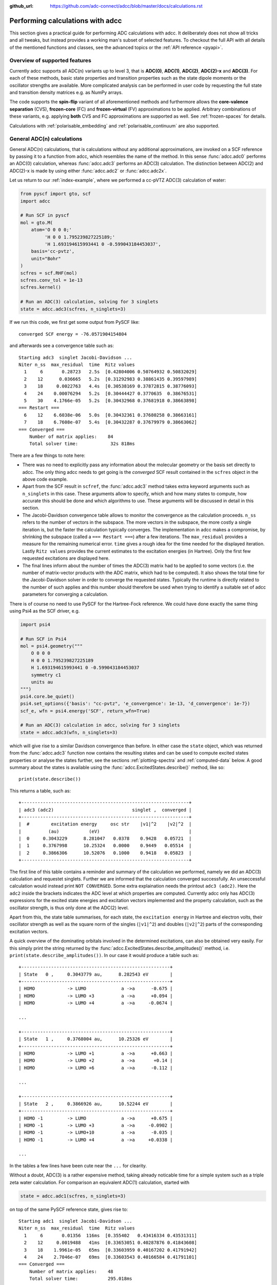 :github_url: https://github.com/adc-connect/adcc/blob/master/docs/calculations.rst

.. _performing-calculations:

Performing calculations with adcc
=================================

This section gives a practical guide for performing ADC calculations with adcc.
It deliberately does not show all tricks and all tweaks,
but instead provides a working man's subset of selected features.
To checkout the full API with all details of the mentioned functions and
classes, see the advanced topics or the :ref:`API reference <pyapi>`.

Overview of supported features
------------------------------
Currently adcc supports all ADC(n) variants up to level 3,
that is **ADC(0)**, **ADC(1)**, **ADC(2)**, **ADC(2)-x** and **ADC(3)**.
For each of these methods, basic state properties and transition properties
such as the state dipole moments or the oscillator strengths are available.
More complicated analysis can be performed in user code by requesting
the full state and transition density matrices e.g. as NumPy arrays.

The code supports the **spin-flip** variant of all aforementioned methods
and furthermore allows the **core-valence separation** (CVS),
**frozen-core** (FC) and **frozen-virtual** (FV) approximations
to be applied. Arbitrary combinations of these variants,
e.g. applying **both** CVS and FC approximations are supported as well.
See :ref:`frozen-spaces` for details.

Calculations with :ref:`polarisable_embedding` and :ref:`polarisable_continuum` are also supported.

General ADC(n) calculations
---------------------------
General ADC(n) calculations,
that is calculations without any additional approximations,
are invoked on a SCF reference by passing it
to a function from adcc, which resembles the name of the method.
In this sense :func:`adcc.adc0` performs an ADC(0) calculation,
whereas :func:`adcc.adc3` performs an ADC(3) calculation.
The distinction between ADC(2) and ADC(2)-x is made
by using either :func:`adcc.adc2` or :func:`adcc.adc2x`.

Let us return to our :ref:`index-example`,
where we performed a cc-pVTZ ADC(3) calculation of water:

.. code-block:: python

    from pyscf import gto, scf
    import adcc
    
    # Run SCF in pyscf
    mol = gto.M(
        atom='O 0 0 0;'
             'H 0 0 1.795239827225189;'
             'H 1.693194615993441 0 -0.599043184453037',
        basis='cc-pvtz',
        unit="Bohr"
    )
    scfres = scf.RHF(mol)
    scfres.conv_tol = 1e-13
    scfres.kernel()
    
    # Run an ADC(3) calculation, solving for 3 singlets
    state = adcc.adc3(scfres, n_singlets=3)

If we run this code, we first get some output from PySCF like::

    converged SCF energy = -76.0571904154804

and afterwards see a convergence table such as::

    Starting adc3  singlet Jacobi-Davidson ...
    Niter n_ss  max_residual  time  Ritz values
      1     6       0.28723   2.5s  [0.42804006 0.50764932 0.50832029]
      2    12      0.036665   5.2s  [0.31292983 0.38861435 0.39597989]
      3    18     0.0022763   4.4s  [0.30538169 0.37872815 0.38776093]
      4    24    0.00076294   5.2s  [0.30444427 0.3770635  0.38676531]
      5    30    4.1766e-05   5.2s  [0.30432968 0.37681918 0.38663898]
    === Restart ===
      6    12    6.6038e-06   5.0s  [0.30432361 0.37680258 0.38663161]
      7    18    6.7608e-07   5.4s  [0.30432287 0.37679979 0.38663062]
    === Converged ===
        Number of matrix applies:    84
        Total solver time:            32s 818ms

There are a few things to note here:

* There was no need to explicitly pass any information
  about the molecular geometry or the basis set directly to adcc.
  The only thing adcc needs to get going is the *converged* SCF result
  contained in the ``scfres`` object in the above code example.
* Apart from the SCF result in ``scfref``, the :func:`adcc.adc3` method takes
  extra keyword arguments such as ``n_singlets`` in this case. These arguments
  allow to specify, which and how many states to compute, how accurate
  this should be done and which algorithms to use.
  These arguments will be discussed in detail in this section.
* The Jacobi-Davidson convergence table allows to monitor the convergence
  as the calculation proceeds. ``n_ss`` refers to the number of vectors
  in the subspace. The more vectors in the subspace, the more costly
  a single iteration is, but the faster the calculation typically
  converges. The implementation in adcc makes a compromise,
  by shrinking the subspace (called a ``=== Restart ===``) after a few
  iterations. The ``max_residual`` provides a measure for the
  remaining numerical error. ``time`` gives a rough idea for the
  time needed for the displayed iteration.
  Lastly ``Ritz values`` provides the current estimates to the excitation
  energies (in Hartree). Only the first few requested excitations
  are displayed here.
* The final lines inform about the number of times the ADC(3)
  matrix had to be applied to some vectors (i.e. the number of
  matrix-vector products with the ADC matrix, which had to be
  computed). It also shows the total time for the Jacobi-Davidson solver in order
  to converge the requested states. Typically the runtime is directly
  related to the number of such applies and this number should therefore
  be used when trying to identify a suitable set of adcc parameters for converging
  a calculation.

There is of course no need to use PySCF for the Hartree-Fock reference.
We could have done exactly the same thing using Psi4 as the SCF driver, e.g.

.. code-block:: python

    import psi4
    
    # Run SCF in Psi4
    mol = psi4.geometry("""
        O 0 0 0
        H 0 0 1.795239827225189
        H 1.693194615993441 0 -0.599043184453037
        symmetry c1
        units au
    """)
    psi4.core.be_quiet()
    psi4.set_options({'basis': "cc-pvtz", 'e_convergence': 1e-13, 'd_convergence': 1e-7})
    scf_e, wfn = psi4.energy('SCF', return_wfn=True)
    
    # Run an ADC(3) calculation in adcc, solving for 3 singlets
    state = adcc.adc3(wfn, n_singlets=3)

which will give rise to a similar Davidson convergence than before.
In either case the ``state`` object, which was returned
from the :func:`adcc.adc3` function now contains the resulting states
and can be used to compute excited states properties
or analyse the states further, see the sections :ref:`plotting-spectra`
and :ref:`computed-data` below.
A good summary about the states is available using the :func:`adcc.ExcitedStates.describe()`
method, like so::

   print(state.describe())

This returns a table, such as::

    +--------------------------------------------------------------+
    | adc3 (adc2)                             singlet ,  converged |
    +--------------------------------------------------------------+
    |  #        excitation energy     osc str    |v1|^2    |v2|^2  |
    |          (au)           (eV)                                 |
    |  0     0.3043229      8.281047   0.0378    0.9428   0.05721  |
    |  1     0.3767998      10.25324   0.0000    0.9449   0.05514  |
    |  2     0.3866306      10.52076   0.1000    0.9418   0.05823  |
    +--------------------------------------------------------------+

The first line of this table contains a reminder and summary of the
calculation we performed, namely we did an ADC(3) calculation
and requestet singlets. Further we are informed that the calculation
converged successfully. An unseccessful calculation would instead print
``NOT CONVERGED``. Some extra explaination needs the printout
``adc3 (adc2)``. Here the ``adc2`` inside the brackets indicates
the ADC level at which properties are computed.
Currently adcc only has ADC(3) expressions for the excited state
energies and excitation vectors implemented and the property calculation,
such as the oscillator strength, is thus only done at the ADC(2) level.

Apart from this, the state table summarises, for each state,
the ``excitation energy`` in Hartree and electron volts,
their oscillator strength as well as
the square norm of the singles (``|v1|^2``) and doubles (``|v2|^2``)
parts of the corresponding excitation vectors.

A quick overview of the dominating orbitals involved in the
determined excitations, can also be obtained very easily.
For this simply print the string returned by
the :func:`adcc.ExcitedStates.describe_amplitudes()`
method, i.e. ``print(state.describe_amplitudes())``.
In our case it would produce a table such as::

    +-------------------------------------------------------+
    | State   0 ,     0.3043779 au,      8.282543 eV        |
    +-------------------------------------------------------+
    | HOMO            -> LUMO             a ->a      -0.675 |
    | HOMO            -> LUMO +3          a ->a      +0.094 |
    | HOMO            -> LUMO +4          a ->a     -0.0674 |

    ...

    +-------------------------------------------------------+
    | State   1 ,     0.3768004 au,      10.25326 eV        |
    +-------------------------------------------------------+
    | HOMO            -> LUMO +1          a ->a      +0.663 |
    | HOMO            -> LUMO +2          a ->a       +0.14 |
    | HOMO            -> LUMO +6          a ->a      -0.112 |

    ...

    +-------------------------------------------------------+
    | State   2 ,     0.3866926 au,      10.52244 eV        |
    +-------------------------------------------------------+
    | HOMO -1         -> LUMO             a ->a      +0.675 |
    | HOMO -1         -> LUMO +3          a ->a     -0.0902 |
    | HOMO -1         -> LUMO+10          a ->a      -0.035 |
    | HOMO -1         -> LUMO +4          a ->a     +0.0338 |

    ...

In the tables a few lines have been cute near the ``...`` for clearity.

Without a doubt, ADC(3) is a rather expensive method,
taking already noticable time for a simple system such as
a triple zeta water calculation. For comparison an equivalent ADC(1)
calculation, started with

.. code-block:: python

    state = adcc.adc1(scfres, n_singlets=3)

on top of the same PySCF reference state, gives rise to::

    Starting adc1  singlet Jacobi-Davidson ...
    Niter n_ss  max_residual  time  Ritz values
      1     6       0.01356  116ms  [0.355402   0.43416334 0.43531311]
      2    12     0.0019488   41ms  [0.33653051 0.40287876 0.41843608]
      3    18    1.9961e-05   65ms  [0.33603959 0.40167202 0.41791942]
      4    24    2.7046e-07   69ms  [0.33603543 0.40166584 0.41791101]
    === Converged ===
        Number of matrix applies:    48
        Total solver time:           295.018ms

on the same machine, i.e. is both faster per iteration
and needs less iterations in total.
Other means to influence the calculation runtime
and determine the number and kind of states to compute
is discussed in the next section.

Calculation parameters
----------------------

:ref:`adcn-methods`
(such as :func:`adcc.adc1` and :func:`adcc.adc3` above)
each take a number of arguments:

- **n_singlets**, **n_triplets** and **n_states**
  control the number and kind of states to compute.
  ``n_singlets`` and ``n_triplets`` are only available for restricted
  references and ensure to only obtain singlets or triplets in the ADC
  calculations. ``n_states`` is available for all references and does
  not impose such a restriction. E.g.

  .. code-block:: python

     state = adcc.adc2(scfres, n_singlets=6)

  would compute six excited states, which could have any spin.
  In the case of unrestricted references they will most likely
  not be spin-pure.
- **conv_tol** (convergence tolerance)
  specifies the tolerance on the ``max_residual``
  in the Jacobi-Davidson scheme. It thus influences the numerical
  accuracy of the calculations. More accurate calculations take
  longer, especially to reach tolerances below ``1e-8`` can become very slow.
  The default value is ``1e-6``, which is usually
  a good compromise between accuracy and runtime.

  .. note::
     Requesting more accurate ADC(n) calculations also requires
     the SCF reference to be computed to at least this accuracy.
     adcc will print an error if this is not the case.

- **max_subspace** (maximal subspace size)
  specifies the maximal number of subspace vectors in the Jacobi-Davidson
  scheme before a restart occurs. The defaults are usually good,
  but do not be shy to increase this value if you encounter convergence problems.
- **n_guesses** (Number of guess vectors):
  By default adcc uses twice as many guess vectors as states to be computed.
  Sometimes increasing this value by a few vectors can be helpful.
  If you encounter a convergence to zero eigenvalues, than decreasing this
  parameter might solve the problems.
- **max_iter** (Maximal number of iterations)
  The default value (70) should be good in most cases. If convergence
  does not happen after this number of iterations, then usually something
  is wrong anyway and the other parameters should be adjusted.
- **output**: Providing a parameter ``output=None`` silences the ADC run
  (apart from warnings and errors) and only returns the converged result.
  For example:

  .. code-block:: python

     state = adcc.adc2(scfres, n_singlets=3, output=None)

Parallelisation in adcc
-----------------------

On startup, adcc automatically inspects the computer hardware
and from this selects the number of threads to use for computations.
Unless this fails, one thread per CPU core is employed,
such that the computation runs in parallel on all cores.
If this is not what you want, e.g. because you use adcc on a cluster and
only part of the available cores are allocated to you,
you need to explicitly reduce the number of employed threads.
For example, in order to make adcc use only 8 threads,
i.e. occupy only 8 CPU cores, you have to run

.. code-block:: python

   adcc.set_n_threads(8)

before calling any of :ref:`adcn-methods` or doing any other
computation with ``adcc``.
The current number of threads available to adcc can be similarly
obtained using the function ``adcc.get_n_threads()``.


.. _plotting-spectra:

Plotting spectra
----------------

.. note::
     For plotting spectra, `Matplotlib <https://matplotlib.org>`_
     needs to be installed. See :ref:`optional-dependencies` for details.

Having computed a set of ADC excited states as discussed in the
previous sections, these can be visualised
in a simulated absorption spectrum
as shown in the next example.

.. code-block:: python

   from matplotlib import pyplot as plt
   from pyscf import gto, scf
   import adcc

   # pyscf-H2O Hartree-Fock calculation
   mol = gto.M(
       atom='O 0 0 0;'
            'H 0 0 1.795239827225189;'
            'H 1.693194615993441 0 -0.599043184453037',
       basis='cc-pvtz',
       unit="Bohr"
   )
   scfres = scf.RHF(mol)
   scfres.conv_tol = 1e-13
   scfres.kernel()

   # Compute 10 singlets at ADC(2) level
   state = adcc.adc2(scfres, n_singlets=10)

   # Plot states in a spectrum
   state.plot_spectrum()
   plt.show()

This code uses the :func:`adcc.ElectronicTransition.plot_spectrum`
function and the `Matplotlib <https://matplotlib.org>`_ package
to produce a plot such as

.. image:: images/plot_spectrum_water.png

In this image crosses represent the actual computed value
for the absorption cross section for the obtained excited states.
To form the actual spectrum (solid blue line) these discrete
peaks are artificially broadened with an empirical broadening parameter.
Notice, that the :func:`adcc.ElectronicTransition.plot_spectrum`
function does only prepare the spectrum inside Matplotlib,
such that ``plt.show()`` needs to be called in order to actuall *see* the plot.
This allows to *simulaneously* plot the spectrum from multiple
calculations in one figure if desired.

The :func:`adcc.ElectronicTransition.plot_spectrum` function takes a number
of parameters to alter the default plotting behaviour:

- **Broadening parameters**: The default broadening can be completely disabled
  using the parameter ``broadening=None``. If instead of useng lorentzian
  broadening, Gaussian broadening is preferred,
  select ``broadening="gaussian"``. The width of the broadening is controlled
  by the ``width`` parameter. Its default value is 0.01 atomic units or roughly
  0.272 eV. E.g. to broaden with a Gaussian of width 0.1 au, call

  .. code-block:: python

     state.plot_spectrum(broadening="gaussian", width=0.1)

- **Energy units**: By default the energy on the x-Axis is given in
  electron volts. Pass the parameter ``xaxis="au"`` to plot the energy in
  atomic units or pass ``xaxis="nm"`` to plot the wave length in nanometers, e.g.

  .. code-block:: python

     state.plot_spectrum(xaxis="nm")

- **Intensity unit**: By default the spectrum computes the absorption cross-section
  and uses this quantity for identifying the intensity of a particular transition.
  Other options include the oscillator strength by passing ``yaxis="osc_strength"``.
- **matplotlib options**: Most keyword arguments of the Matplotlib ``plot``
  function are supported by passing them through. This includes ``color`` or the
  used line marker.
  See the `Matplotlib documentation <https://matplotlib.org/api/_as_gen/matplotlib.pyplot.plot.html>`_ for details.

In the same manner, one can model the ECD spectrum of chiral molecules
with the :func:`adcc.ElectronicTransition.plot_spectrum` function. An example
script for obtaining the ECD spectrum of (R)- and (S)-2-methyloxirane with ADC(2) can be
found in the `examples folder <https://code.adc-connect.org/tree/master/examples/methyloxirane>`_.
The only difference to plotting a UV/Vis spectrum as shown above is to specify
a different ``yaxis`` parameter, i.e.

.. code-block:: python

    plots = state.plot_spectrum(yaxis="rotatory_strength")

which then, in the example, produces the following plot:

.. image:: images/ecd_methyloxirane.png


Reusing intermediate data
-------------------------
Since solving the ADC equations can be very costly
various intermediates are only computed once and stored in memory.
For performing a second ADC calculation for the identical system,
it is thus wise to re-use this data as much as possible.

A very common use case is to compute singlets *and* triplets
on top of a restricted reference.
In order to achieve this with maximal data reuse,
one can use the following pattern:

.. code-block:: python

   singlets = adcc.adc2(scfres, n_singlets=3)
   triplets = adcc.adc2(singlets.matrix, n_triplets=5)

This will perform both an ADC(2) calculation for 3 singlets
as well as 5 triplets on top of the HF reference in ``scfres``
by using the ADC(2) matrix stored in the ``singlets.matrix`` attribute
of the :class:`adcc.ExcitedStates` class returned by the first
:func:`adcc.adc2` call, along with its its precomputed intermediates.

If the ADC method is to be varied between
the first and the second run, one may at least reuse the
Møller-Plesset ground state, like so

.. code-block:: python

   adc2_state = adcc.adc2(scfres, n_singlets=3)
   adc2x_state = adcc.adc2x(adc2_state.ground_state, n_singlets=3)

which computes 3 singlets both at ADC(2) and ADC(2)-x level
again re-using information in the :class:`adcc.ExcitedStates` class
returned by the first ADC calculation.
A slightly improved convergence of the second ADC(2)-x calculation
can be achieved, if we exploit the similarity of ADC(2) and ADC(2)-x
and use the eigenvectors from ADC(2) as the guess vectors for ADC(2)-x.
This can be achieved using the ``guesses`` parameter:

.. code-block:: python

   adc2_state = adcc.adc2(scfres, n_singlets=3)
   adc2x_state = adcc.adc2x(adc2_state.ground_state, n_singlets=3,
                            guesses=adc2_state.excitation_vector)

This trick of course can also be used to tighten a
previous ADC result in case a smaller convergence tolerance is needed,
e.g.

.. code-block:: python

    # Only do a crude solve first
    state = adcc.adc2(scfres, n_singlets=3, conv_tol=1e-3)
    
    # Inspect state and get some idea what's going on
    # ...
    
    # Now converge tighter, using the previous result
    state = adcc.adc2(state.matrix, n_singlets=3, conv_tol=1e-7,
                      guesses=state.excitation_vector)


.. _computed-data:

Programmatic access to computed data
------------------------------------
.. note::
   This section should be written. Idea: Describe how to get data in a nice way.


Spin-flip calculations
----------------------
.. note::
   Describe: What is spin-flip? Why?

Two things need to be changed in order to run a spin-flip calculation with adcc.
Firstly, a triplet Hartree-Fock reference should be employed
and secondly, instead of using the ``n_states`` or ``n_singlets`` parameter,
one uses the special parameter ``n_spin_flip`` instead to specify the number
of states to be computed. An example for using PySCF to
compute the spin-flip ADC(2)-x states of hydrogen fluoride near the
dissociation limit.

.. code-block:: python

   import adcc
   from pyscf import gto, scf
   
   # Run SCF in pyscf aiming for a triplet
   mol = gto.M(
       atom='H 0 0 0;'
            'F 0 0 3.0',
       basis='6-31G',
       unit="Bohr",
       spin=2  # =2S, ergo triplet
   )
   scfres = scf.UHF(mol)
   scfres.conv_tol = 1e-13
   scfres.kernel()
   
   # Run ADC(2)-x with spin-flip
   states = adcc.adc2x(scfres, n_spin_flip=5)
   print(states.describe())

Since the first excited state in the case of spin-flip computations corresponds
to the singlet ground state, one requires an additional step to plot the excitation
spectrum. This can be conveniently achieved using the :class:`adcc.State2States` class
which exposes results for transitions between excited states. In our case, we want to
plot the spectrum for transitions from the first excited state to all other higher-lying states:

.. code-block:: python

   s2s = adcc.State2States(states, initial=0)
   s2s.plot_spectrum()

Another use case for :class:`adcc.State2States` class for canonical ADC calculations
is the investigation of excited state absorption.

Core-valence-separated calculations
-----------------------------------
.. note::
   Describe: What is CVS? Why?

For performing core-valence separated calculations,
adcc adds the prefix ``cvs_`` to the method functions discussed already above.
In other words, running a CVS-ADC(2)-x calculation can be achieved
using :func:`adcc.cvs_adc2x`, a CVS-ADC(1) calculation
using :func:`adcc.cvs_adc1`.
Such a calculation requires one additional parameter,
namely ``core_orbitals``, which determines the number of **spatial** orbitals
to put into the core space. This is to say, that ``core_orbitals=1`` will
not just place one orbital into the core space,
much rather one alpha and one beta orbital. Similarly ``core_orbitals=2``
places two alphas and two betas into the core space and so on.
By default the lowest-energy occupied orbitals are selected to be part of
the core space.

For example, in order to perform a CVS-ADC(2) calculation of water,
which places the oxygen 1s core electrons into the core space,
we need to run the code (now using Psi4)

.. code-block:: python

   import psi4
   
   # Run SCF in Psi4
   mol = psi4.geometry("""
       O 0 0 0
       H 0 0 1.795239827225189
       H 1.693194615993441 0 -0.599043184453037
       symmetry c1
       units au
   """)
   psi4.core.be_quiet()
   psi4.set_options({'basis': "cc-pvtz", 'e_convergence': 1e-13, 'd_convergence': 1e-7})
   scf_e, wfn = psi4.energy('SCF', return_wfn=True)
   
   # Run CVS-ADC(2) solving for 4 singlet excitations of the oxygen 1s
   states = adcc.cvs_adc2(wfn, n_singlets=4, core_orbitals=1)

.. _frozen-spaces:

Restricting active orbitals: Frozen core and frozen virtuals
------------------------------------------------------------

In most cases the occupied orbitals in the core
region of an atom are hardly involved in the valence to valence
electronic transitions. Similarly the high-enery unoccupied
molecular orbitals typically are discretised continuum states
or other discretisation artifacts and thus are rarely important
for properly describing valence-region electronic spectra.
One technique common to all Post-HF excited-states methods
is thus to ignore such orbitals in the Post-HF treatment
to lower the computational burden.
This is commonly referred to as **frozen core**
or **frozen virtual** (or restricted virtual) approximation.
Albeit clearly an approximative treatment,
these techniques are simple to apply and the loss of accuracy
is usually small, unless core-like, continuum-like or Rydberg-like
excitations are to be modelled.

In adcc the frozen core and frozen virtual approximations
are disabled by default. They can be enabled
in conjunction with any of :ref:`adcn-methods` via 
two optional parameters, namely ``frozen_virtual``
and ``frozen_core``. Similar to ``core_orbitals``,
these arguments allow to specify the number of *spatial* orbitals
to be placed in the respective spaces, thus
the number of alpha and beta orbitals to deactivate in the ADC treatment.
By default the *lowest-energy occupied* orbitals are selected
with ``frozen_core`` to make up the frozen core space and the
*highest-energy virtual* orbitals are selected with
``frozen_virtual`` to give the frozen virtual space.

For example the code

.. code-block:: python

   import psi4
   
   # Run SCF in Psi4
   mol = psi4.geometry("""
       O 0 0 0
       H 0 0 1.795239827225189
       H 1.693194615993441 0 -0.599043184453037
       symmetry c1
       units au
   """)
   psi4.core.be_quiet()
   psi4.set_options({'basis': "cc-pvtz", 'e_convergence': 1e-13, 'd_convergence': 1e-7})
   scf_e, wfn = psi4.energy('SCF', return_wfn=True)
   
   # Run FC-ADC(2) for 4 singlets with the O 1s in the frozen core space
   states_fc = adcc.adc2(wfn, n_singlets=4, frozen_core=1)

   # Run FV-ADC(2) for 4 singlets with 5 highest-energy orbitals
   # in the frozen virtual space
   states_fv = adcc.adc2(wfn, n_singlets=4, frozen_virtual=5)

runs two ADC(2) calulationos for 4 singlets. In the first
the oxygen 1s is flagged as inactive by placing it into the frozen core space.
In the second the 5 highest-energy virtual orbitials are frozen (deactivated)
instead.

Frozen-core and frozen-virtual methods may be combined with
CVS calulations. When specifying both ``frozen_core``
and ``core_orbitals`` keep in mind that the frozen core orbitals
are determined first, followed by the core-occupied orbitals.
In this way one may deactivate part of lower-energy occupied orbitals
and target a core excitation from a higher-energy core orbital.

For example to target the 2s core excitations of hydrogen sulfide one may run:

.. code-block:: python

   from pyscf import gto, scf
   import adcc

   mol = gto.M(
       atom='S  -0.38539679062   0 -0.27282082253;'
            'H  -0.0074283962687 0  2.2149138578;'
            'H   2.0860198029    0 -0.74589639249',
       basis='cc-pvtz',
       unit="Bohr"
   )
   scfres = scf.RHF(mol)
   scfres.conv_tol = 1e-13
   scfres.kernel()

   # Run an FC-CVS-ADC(3) calculation: 1s frozen, 2s core-occupied
   states = adcc.cvs_adc3(scfres, core_orbitals=1, frozen_core=1, n_singlets=3)
   print(states.describe())

which places the sulfur 1s orbitals into the frozen core space
and the sulfur 2s orbitals into the core-occupied space.
This yields a FC-CVS-ADC(2)-x treatment of this class of excitations.
Notice that this is just an example. A much more accurate treatment
of these excitations at full CVS-ADC(2)-x level can be achieved
as well, namely by running

.. code-block:: python

   states = adcc.cvs_adc3(scfres, core_orbitals=2, n_singlets=3)

Notice, that any other combination of CVS, FC and FV is possible
as well.
In fact all three may be combined jointly with any available ADC method,
if desired.


.. _`polarisable_embedding`:

Polarisable Embedding
---------------------

ADC calculations with the Polarisable Embedding (PE) model are supported
for the PySCF and Psi4 backends via the `CPPE library <https://github.com/maxscheurer/cppe>`_ :cite:`Scheurer2019`.
In the PE model, interactions with the environment are represented by a
multi-center multipole expansion for electrostatics, and polarisation is modeled
via dipole polarizabilities located at the expansion sites.
For a general introduction of PE and a tutorial on how to set up calculations, please see the tutorial review :cite:`Steinmann2019`.
The embedding potential needed for PE can be generated using `PyFraME <https://gitlab.com/FraME-projects/PyFraME>`_, which is installable
via ``pip install pyframe``.

There are different options to include environment effects in ADC excited state calculations, summarised in
the following table:

+------------------------------------------------+-----------------------+--------------------------------------------------------------------------+-----------------------------------------------+
| Name                                           | ``environment``       | Comment                                                                  | Reference                                     |
+================================================+=======================+==========================================================================+===============================================+
| coupling through reference state only          | ``False``             | only couple via the 'solvated' orbitals of the SCF reference state,      | :cite:`Scheurer2018`                          |
|                                                |                       | no additional matrix terms or corrections are used                       |                                               |
+------------------------------------------------+-----------------------+--------------------------------------------------------------------------+-----------------------------------------------+
| perturbative state-specific correction (ptSS)  | ``"ptss"``            | computed from the difference density betweenthe ground and excited state | :cite:`Scheurer2018`                          |
+------------------------------------------------+-----------------------+--------------------------------------------------------------------------+-----------------------------------------------+
| perturbative linear-response correction (ptLR) | ``"ptlr"``            | computed from the transition density between                             | :cite:`Scheurer2018`                          |
|                                                |                       | the ground and excited state                                             |                                               |
+------------------------------------------------+-----------------------+--------------------------------------------------------------------------+-----------------------------------------------+
| linear response iterative coupling             | ``"linear_response"`` | iterative coupling to the solvent via a CIS-like coupling density,       | :cite:`Lunkenheimer2013`, :cite:`Marefat2018` |
|                                                |                       | the additional term is added to the ADC matrix                           |                                               |
+------------------------------------------------+-----------------------+--------------------------------------------------------------------------+-----------------------------------------------+

The scheme can be selected with the ``environment`` parameter in :func:`adcc.run_adc` (and also in the short-hand method functions, e.g. :func:`adcc.adc2`).
If a PE-SCF ground state is found but no ``environment`` parameter is specified, an error will be thrown.
Specifying ``environment=True`` will enable both perturbative corrections, equivalent to ``environment=["ptss", "ptlr"]``.
Combining ``"ptlr"`` with ``"linear_response"`` is not allowed since both describe the same physical effect in a different manner.

The following example computes PE-ADC(2) excited states of para-nitroaniline in the presence of six water molecules
a) with perturbative corrections and
b) with the linear response scheme. The results of both schemes are then printed out for comparison.

.. code-block:: python

   import adcc
   from pyscf import gto, scf
   from pyscf.solvent import PE

   mol = gto.M(
      atom="""
      C          8.64800        1.07500       -1.71100
      C          9.48200        0.43000       -0.80800
      C          9.39600        0.75000        0.53800
      C          8.48200        1.71200        0.99500
      C          7.65300        2.34500        0.05500
      C          7.73200        2.03100       -1.29200
      H         10.18300       -0.30900       -1.16400
      H         10.04400        0.25200        1.24700
      H          6.94200        3.08900        0.38900
      H          7.09700        2.51500       -2.01800
      N          8.40100        2.02500        2.32500
      N          8.73400        0.74100       -3.12900
      O          7.98000        1.33100       -3.90100
      O          9.55600       -0.11000       -3.46600
      H          7.74900        2.71100        2.65200
      H          8.99100        1.57500        2.99500
      """,
      basis='sto-3g',
   )

   scfres = PE(scf.RHF(mol), {"potfile": "pna_6w.pot"})
   scfres.conv_tol = 1e-8
   scfres.conv_tol_grad = 1e-6
   scfres.max_cycle = 250
   scfres.kernel()

   # model the solvent through perturbative corrections
   state_pt = adcc.adc2(scfres, n_singlets=5, conv_tol=1e-5,
                        environment=['ptss', 'ptlr'])

   # now model the solvent through linear-response coupling
   # in the ADC matrix, re-using the matrix from previous run.
   # This will modify state_pt.matrix
   state_lr = adcc.run_adc(state_pt.matrix, n_singlets=5, conv_tol=1e-5,
                           environment='linear_response')

   print(state_pt.describe())
   print(state_lr.describe())


The output of the last two lines is::

   +--------------------------------------------------------------+
   | adc2                                    singlet ,  converged |
   +--------------------------------------------------------------+
   |  #        excitation energy     osc str    |v1|^2    |v2|^2  |
   |          (au)           (eV)                                 |
   |  0     0.1434972      3.904756   0.0000    0.9187   0.08128  |
   |  1     0.1554448      4.229869   0.0000    0.9179   0.08211  |
   |  2     0.2102638      5.721569   0.0209    0.8977    0.1023  |
   |  3     0.2375643      6.464453   0.6198    0.9033   0.09666  |
   |  4     0.2699134      7.344718   0.0762    0.8975    0.1025  |
   +--------------------------------------------------------------+
   |  Excitation energy includes these corrections:               |
   |    - pe_ptss_correction                                      |
   |    - pe_ptlr_correction                                      |
   +--------------------------------------------------------------+

   +--------------------------------------------------------------+
   | adc2                                    singlet ,  converged |
   +--------------------------------------------------------------+
   |  #        excitation energy     osc str    |v1|^2    |v2|^2  |
   |          (au)           (eV)                                 |
   |  0     0.1435641      3.906577   0.0000    0.9187   0.08128  |
   |  1     0.1555516      4.232775   0.0000    0.9179   0.08211  |
   |  2      0.210272      5.721794   0.0212    0.8977    0.1023  |
   |  3     0.2378427       6.47203   0.6266    0.9034   0.09663  |
   |  4     0.2698889       7.34405   0.0805     0.898     0.102  |
   +--------------------------------------------------------------+


.. _`polarisable_continuum`:

Polarisable Continuum Model
---------------------------

ADC calculations with the Polarisable Continuum Model (PCM) are supported
for the PySCF and Psi4 backends. In the PCM model, the surrouding solvent molecules, 
the environment, are modeled implicitly as dielectric polarisable continuum that is
represented as discrete charge distribution on the suface of the cavity the solute is
embedded in. The solvent-solute interaction is modeled as the purely electrostatic
interaction between the solute's charge density and the discrete charge distribution.
A general introduction of PCM is e.g. available in the review :cite:`Mennucci2012`.

There are different options available to include environment effects in ADC excited state calculations:

+------------------------------------------------+-----------------------+--------------------------------------------------------------------------+-----------------------------------------------+
| Name                                           | ``environment``       | Comment                                                                  | Reference                                     |
+================================================+=======================+==========================================================================+===============================================+
| coupling through reference state only          | ``False``             | only couple via the 'solvated' orbitals of the SCF reference state,      | :cite:`Cammi2005`                             |
|                                                |                       | no additional matrix terms or corrections are used                       |                                               |
+------------------------------------------------+-----------------------+--------------------------------------------------------------------------+-----------------------------------------------+
| perturbative linear-response correction (ptLR) | ``"ptlr"``            | computed from the transition density between                             | :cite:`Cammi2005`                             |
|                                                |                       | the ground and excited state                                             |                                               |
+------------------------------------------------+-----------------------+--------------------------------------------------------------------------+-----------------------------------------------+
| linear response iterative coupling             | ``"linear_response"`` | iterative coupling to the solvent via a CIS-like coupling density,       | :cite:`Lunkenheimer2013`, :cite:`Marefat2018` |
|                                                |                       | the additional term is added to the ADC matrix                           |                                               |
+------------------------------------------------+-----------------------+--------------------------------------------------------------------------+-----------------------------------------------+

The schemes can be selected as described for :ref:`polarisable_embedding`. Note that 
``environment=True`` does not work for PCM, because the ``"ptss"`` correction is not implemented.

The following example computes the PCM-ADC(2) excited states of para-nitroaniline in water with the
perturbative linear response scheme.

.. code-block:: python

   import adcc
   import psi4

   # Run a PCM HF calculation with Psi4
   mol = psi4.geometry("""
      C          8.64800        1.07500       -1.71100
      C          9.48200        0.43000       -0.80800
      C          9.39600        0.75000        0.53800
      C          8.48200        1.71200        0.99500
      C          7.65300        2.34500        0.05500
      C          7.73200        2.03100       -1.29200
      H         10.18300       -0.30900       -1.16400
      H         10.04400        0.25200        1.24700
      H          6.94200        3.08900        0.38900
      H          7.09700        2.51500       -2.01800
      N          8.40100        2.02500        2.32500
      N          8.73400        0.74100       -3.12900
      O          7.98000        1.33100       -3.90100
      O          9.55600       -0.11000       -3.46600
      H          7.74900        2.71100        2.65200
      H          8.99100        1.57500        2.99500
      symmetry c1
      """)

   psi4.set_options({
      'basis': "sto-3g",
      'scf_type': 'pk',
      'e_convergence': 1e-10,
      'd_convergence': 1e-10,
      'pcm': True,
      'pcm_scf_type': "total"
   })
   psi4.pcm_helper("""
      Units = AU
      Cavity {
         Type = GePol
      }
      Medium {
         SolverType = IEFPCM
         Solvent = Water
         Nonequilibrium = True
      }
   """)

   psi4.core.set_num_threads(4)

   scf_e, wfn = psi4.energy('scf', return_wfn=True)

   # Run a ADC2 calculation with ptLR
   state = adcc.adc2(wfn, n_singlets=5, conv_tol=1e-8,
                     environment="ptlr")
   print(state.describe())




Further examples and details
----------------------------
Some further examples can be found in the ``examples`` folder
of the `adcc code repository <https://code.adc-connect.org/tree/master/examples>`_.
For more details about the calculation parameters,
see the reference for :ref:`adcn-methods`.
